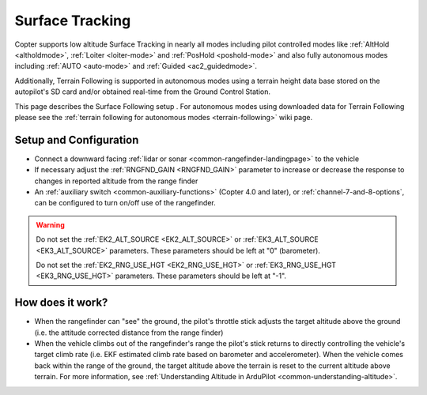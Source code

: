 .. _terrain-following-manual-modes:

================
Surface Tracking
================

Copter supports low altitude Surface Tracking in nearly all modes including pilot controlled modes like :ref:`AltHold <altholdmode>`, :ref:`Loiter <loiter-mode>` and :ref:`PosHold <poshold-mode>` and also fully autonomous modes including :ref:`AUTO <auto-mode>` and :ref:`Guided <ac2_guidedmode>`.

Additionally, Terrain Following is supported in autonomous modes using a terrain height data base stored on the autopilot's SD card and/or obtained real-time from the Ground Control Station.

This page describes the Surface Following setup .  For autonomous modes using downloaded data for Terrain Following please see the :ref:`terrain following for autonomous modes <terrain-following>` wiki page.

..  youtube:: 3I06AOwIQVY
    :width: 100%

Setup and Configuration
-----------------------

- Connect a downward facing :ref:`lidar or sonar <common-rangefinder-landingpage>` to the vehicle
- If necessary adjust the :ref:`RNGFND_GAIN <RNGFND_GAIN>` parameter to increase or decrease the response to changes in reported altitude from the range finder
- An :ref:`auxiliary switch <common-auxiliary-functions>` (Copter 4.0 and later), or  :ref:`channel-7-and-8-options`, can be configured to turn on/off use of the rangefinder.

.. warning::

    Do not set the :ref:`EK2_ALT_SOURCE <EK2_ALT_SOURCE>` or :ref:`EK3_ALT_SOURCE <EK3_ALT_SOURCE>` parameters.  These parameters should be left at "0" (barometer).

    Do not set the :ref:`EK2_RNG_USE_HGT <EK2_RNG_USE_HGT>`  or :ref:`EK3_RNG_USE_HGT <EK3_RNG_USE_HGT>` parameters.  These parameters should be left at "-1".

How does it work?
-----------------

- When the rangefinder can "see" the ground, the pilot's throttle stick adjusts the target altitude above the ground (i.e. the attitude corrected distance from the range finder)
- When the vehicle climbs out of the rangefinder's range the pilot's stick returns to directly controlling the vehicle's target climb rate (i.e. EKF estimated climb rate based on barometer and accelerometer).  When the vehicle comes back within the range of the ground, the target altitude above the terrain is reset to the current altitude above terrain. For more information, see :ref:`Understanding Altitude in ArduPilot <common-understanding-altitude>`.

